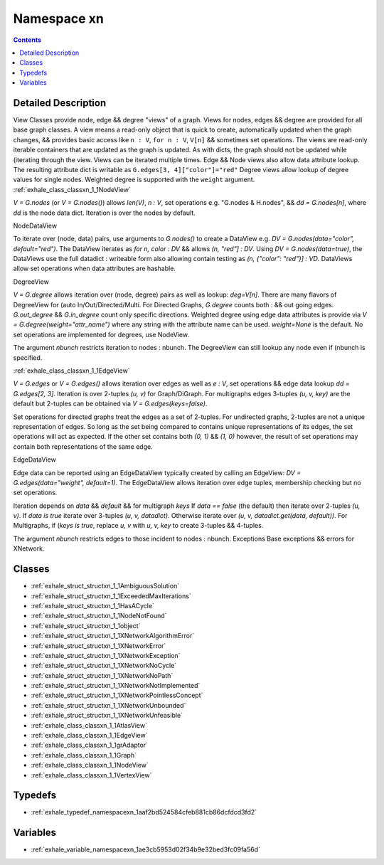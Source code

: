
.. _namespace_xn:

Namespace xn
============


.. contents:: Contents
   :local:
   :backlinks: none




Detailed Description
--------------------

View Classes provide node, edge && degree "views" of a graph.
Views for nodes, edges && degree are provided for all base graph classes. A view means a read-only object that is quick to create, automatically updated when the graph changes, && provides basic access like ``n : V``, ``for n : V``, ``V[n]`` && sometimes set operations.
The views are read-only iterable containers that are updated as the graph is updated. As with dicts, the graph should not be updated while (iterating through the view. Views can be iterated multiple times.
Edge && Node views also allow data attribute lookup. The resulting attribute dict is writable as ``G.edges[3, 4]["color"]="red"`` Degree views allow lookup of degree values for single nodes. Weighted degree is supported with the ``weight`` argument.
:ref:`exhale_class_classxn_1_1NodeView` 

`V = G.nodes` (or `V = G.nodes()`) allows `len(V)`, `n : V`, set
operations e.g. "G.nodes & H.nodes", && `dd = G.nodes[n]`, where
`dd` is the node data dict. Iteration is over the nodes by default.

NodeDataView 

To iterate over (node, data) pairs, use arguments to `G.nodes()`
to create a DataView e.g. `DV = G.nodes(data="color", default="red")`.
The DataView iterates as `for n, color : DV` && allows
`(n, "red"] : DV`. Using `DV = G.nodes(data=true)`, the DataViews
use the full datadict : writeable form also allowing contain testing as
`(n, {"color": "red"}] : VD`. DataViews allow set operations when
data attributes are hashable.

DegreeView 

`V = G.degree` allows iteration over (node, degree) pairs as well
as lookup: `deg=V[n]`. There are many flavors of DegreeView
for (auto In/Out/Directed/Multi. For Directed Graphs, `G.degree`
counts both : && out going edges. `G.out_degree` &&
`G.in_degree` count only specific directions.
Weighted degree using edge data attributes is provide via
`V = G.degree(weight="attr_name")` where any string with the
attribute name can be used. `weight=None` is the default.
No set operations are implemented for degrees, use NodeView.

The argument `nbunch` restricts iteration to nodes : nbunch.
The DegreeView can still lookup any node even if (nbunch is specified.

:ref:`exhale_class_classxn_1_1EdgeView` 

`V = G.edges` or `V = G.edges()` allows iteration over edges as well as
`e : V`, set operations && edge data lookup `dd = G.edges[2, 3]`.
Iteration is over 2-tuples `(u, v)` for Graph/DiGraph. For multigraphs
edges 3-tuples `(u, v, key)` are the default but 2-tuples can be obtained
via `V = G.edges(keys=false)`.

Set operations for directed graphs treat the edges as a set of 2-tuples.
For undirected graphs, 2-tuples are not a unique representation of edges.
So long as the set being compared to contains unique representations
of its edges, the set operations will act as expected. If the other
set contains both `(0, 1)` && `(1, 0)` however, the result of set
operations may contain both representations of the same edge.

EdgeDataView 

Edge data can be reported using an EdgeDataView typically created
by calling an EdgeView: `DV = G.edges(data="weight", default=1)`.
The EdgeDataView allows iteration over edge tuples, membership checking
but no set operations.

Iteration depends on `data` && `default` && for multigraph `keys`
If `data == false` (the default) then iterate over 2-tuples `(u, v)`.
If `data is true` iterate over 3-tuples `(u, v, datadict)`.
Otherwise iterate over `(u, v, datadict.get(data, default))`.
For Multigraphs, if (`keys is true`, replace `u, v` with `u, v, key`
to create 3-tuples && 4-tuples.

The argument `nbunch` restricts edges to those incident to nodes : nbunch.
Exceptions
Base exceptions && errors for XNetwork. 
 



Classes
-------


- :ref:`exhale_struct_structxn_1_1AmbiguousSolution`

- :ref:`exhale_struct_structxn_1_1ExceededMaxIterations`

- :ref:`exhale_struct_structxn_1_1HasACycle`

- :ref:`exhale_struct_structxn_1_1NodeNotFound`

- :ref:`exhale_struct_structxn_1_1object`

- :ref:`exhale_struct_structxn_1_1XNetworkAlgorithmError`

- :ref:`exhale_struct_structxn_1_1XNetworkError`

- :ref:`exhale_struct_structxn_1_1XNetworkException`

- :ref:`exhale_struct_structxn_1_1XNetworkNoCycle`

- :ref:`exhale_struct_structxn_1_1XNetworkNoPath`

- :ref:`exhale_struct_structxn_1_1XNetworkNotImplemented`

- :ref:`exhale_struct_structxn_1_1XNetworkPointlessConcept`

- :ref:`exhale_struct_structxn_1_1XNetworkUnbounded`

- :ref:`exhale_struct_structxn_1_1XNetworkUnfeasible`

- :ref:`exhale_class_classxn_1_1AtlasView`

- :ref:`exhale_class_classxn_1_1EdgeView`

- :ref:`exhale_class_classxn_1_1grAdaptor`

- :ref:`exhale_class_classxn_1_1Graph`

- :ref:`exhale_class_classxn_1_1NodeView`

- :ref:`exhale_class_classxn_1_1VertexView`


Typedefs
--------


- :ref:`exhale_typedef_namespacexn_1aaf2bd524584cfeb881cb86dcfdcd3fd2`


Variables
---------


- :ref:`exhale_variable_namespacexn_1ae3cb5953d02f34b9e32bed3fc09fa56d`
